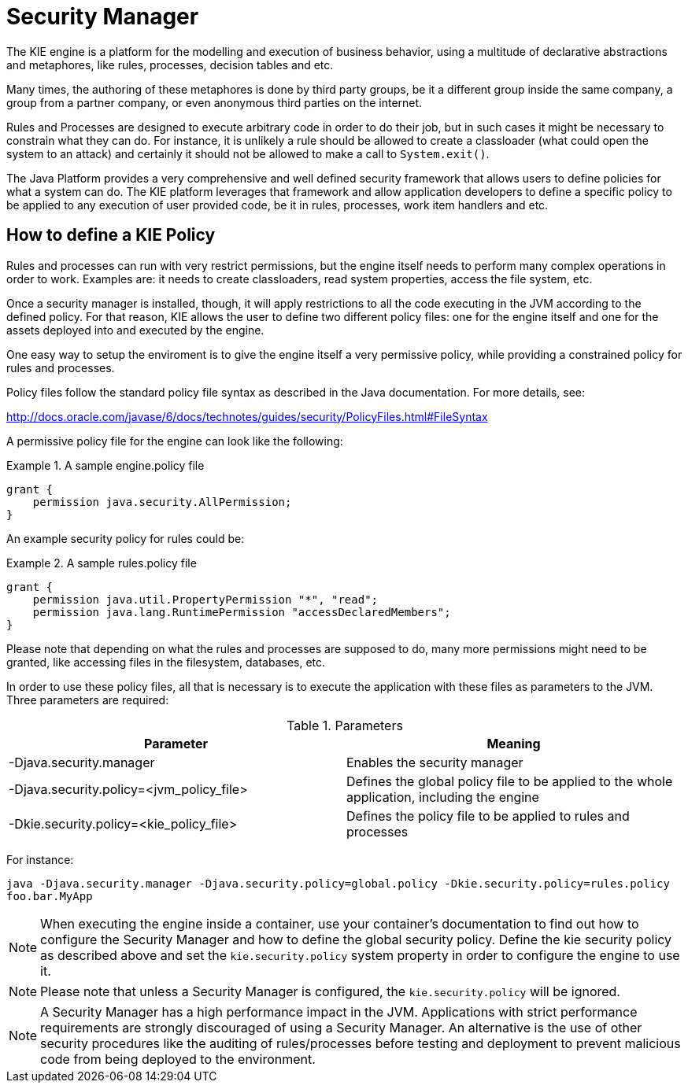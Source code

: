 
[[_securitymanager]]
= Security Manager


The KIE engine is a platform for the modelling and execution of business behavior, using a multitude of declarative abstractions and metaphores, like rules, processes, decision tables and etc.

Many times, the authoring of these metaphores is done by third party groups, be it a different group inside the same company, a group from a partner company, or even anonymous third parties on the internet. 

Rules and Processes are designed to execute arbitrary code in order to do their job, but in such cases it might be necessary to constrain what they can do.
For instance, it is unlikely a rule should be allowed to create a classloader (what could open the system to an attack) and certainly it should not be allowed to make a call to ``System.exit()``.

The Java Platform provides a very comprehensive and well defined security framework that allows users to define policies for what a system can do.
The KIE platform leverages that framework and allow application developers to define a specific policy to be applied to any execution of user provided code, be it in rules, processes, work item handlers and etc.

[[_howtodefinekiepolicy]]
== How to define a KIE Policy


Rules and processes can run with very restrict permissions, but the engine itself needs to perform many complex operations in order to work.
Examples are: it needs to create classloaders, read system properties, access the file system, etc. 

Once a security manager is installed, though, it will apply restrictions to all the code executing in the JVM according to the defined policy.
For that reason, KIE allows the user to define two different policy files: one for the engine itself and one for the assets deployed into and executed by the engine.

One easy way to setup the enviroment is to give the engine itself a very permissive policy, while providing a constrained policy for rules and processes. 

Policy files follow the standard policy file syntax as described in the Java documentation.
For more details, see:

http://docs.oracle.com/javase/6/docs/technotes/guides/security/PolicyFiles.html#FileSyntax

A permissive policy file for the engine can look like the following:

.A sample engine.policy file
====
[source]
----
grant { 
    permission java.security.AllPermission;
}
----
====


An example security policy for rules could be:

.A sample rules.policy file
====
[source]
----
grant { 
    permission java.util.PropertyPermission "*", "read"; 
    permission java.lang.RuntimePermission "accessDeclaredMembers"; 
}
----
====


Please note that depending on what the rules and processes are supposed to do, many more permissions might need to be granted, like accessing files in the filesystem, databases, etc.

In order to use these policy files, all that is necessary is to execute the application with these files as parameters to the JVM.
Three parameters are required:



.Parameters
[cols="1,1", frame="all", options="header"]
|===
| Parameter
| Meaning

|

-Djava.security.manager
|Enables the security manager

|

-Djava.security.policy=<jvm_policy_file>
|Defines the global policy file to be applied to the whole application, including the engine

|

-Dkie.security.policy=<kie_policy_file>
|Defines the policy file to be applied to rules and processes
|===

For instance:

`java -Djava.security.manager -Djava.security.policy=global.policy -Dkie.security.policy=rules.policy
        foo.bar.MyApp`



[NOTE]
====
When executing the engine inside a container, use your container's documentation to find out how to configure the Security Manager and how to define the global security policy.
Define the kie security policy as described above and set the `kie.security.policy` system property in order to configure the engine to use it.
====

[NOTE]
====
Please note that unless a Security Manager is configured, the `kie.security.policy` will be ignored.
====

[NOTE]
====
A Security Manager has a high performance impact in the JVM.
Applications with strict performance requirements are strongly discouraged of using a Security Manager.
An alternative is the use of other security procedures like the auditing of rules/processes before testing and deployment to prevent malicious code from being deployed to the environment.
====
